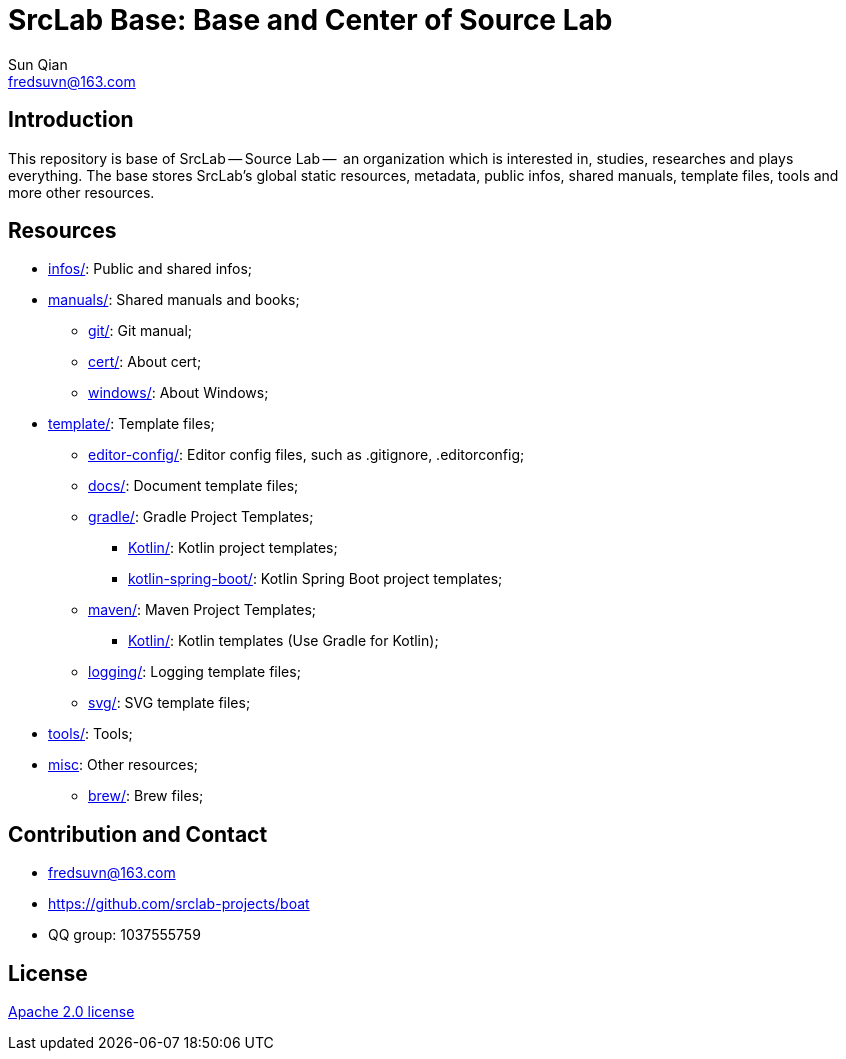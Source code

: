 = SrcLab Base: Base and Center of Source Lab
Sun Qian <fredsuvn@163.com>
:encoding: UTF-8
:emaill: fredsuvn@163.com
:url: https://github.com/srclab-projects/boat
:license: https://www.apache.org/licenses/LICENSE-2.0.html[Apache 2.0 license]

:qq-group: QQ group: 1037555759
:boat-version: 0.0.0

== Introduction

This repository is base of SrcLab -- Source Lab --  an organization which is interested in, studies, researches and plays everything.
The base stores SrcLab's global static resources, metadata, public infos, shared manuals, template files, tools and more other resources.

== Resources

* link:infos/[infos/]: Public and shared infos;

* link:manuals/[manuals/]: Shared manuals and books;
** link:manuals/git/[git/]: Git manual;
** link:manuals/cert/[cert/]: About cert;
** link:manuals/windows/[windows/]: About Windows;

* link:templates/[template/]: Template files;
** link:templates/editor-config/[editor-config/]: Editor config files, such as .gitignore, .editorconfig;
** link:templates/docs/[docs/]: Document template files;
** link:templates/gradle/[gradle/]: Gradle Project Templates;
*** link:templates/gradle/kotlin/[Kotlin/]: Kotlin project templates;
*** link:templates/gradle/kotlin-spring-boot/[kotlin-spring-boot/]: Kotlin Spring Boot project templates;
** link:templates/maven/[maven/]: Maven Project Templates;
*** link:templates/maven/kotlin/[Kotlin/]: [line-through]#Kotlin templates# (Use Gradle for Kotlin);
** link:templates/logging/[logging/]: Logging template files;
** link:templates/svg/[svg/]: SVG template files;

* link:tools/[tools/]: Tools;

* link:misc/[misc]: Other resources;
** link:misc/brew/[brew/]: Brew files;

== Contribution and Contact

* {emaill}
* {url}
* {qq-group}

== License

{license}